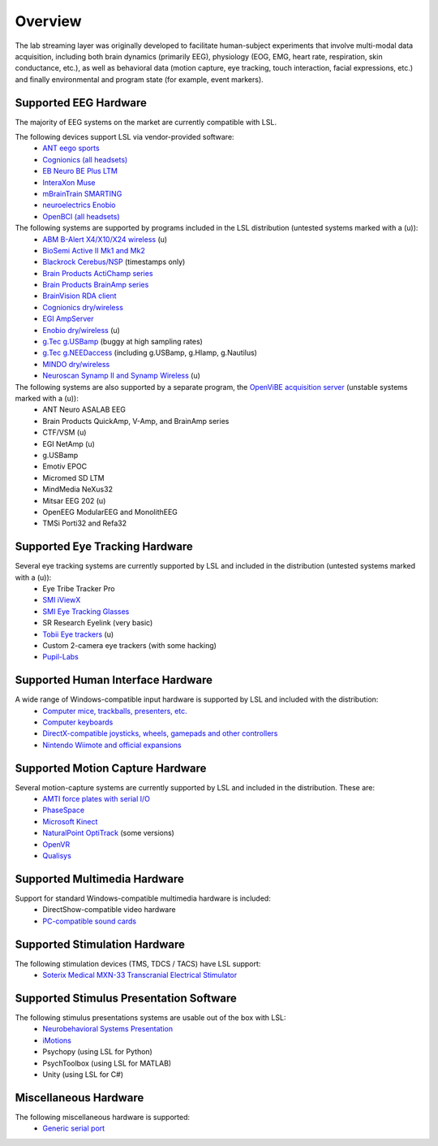 Overview
########
The lab streaming layer was originally developed to facilitate human-subject experiments that involve multi-modal data acquisition, including both brain dynamics (primarily EEG), physiology (EOG, EMG, heart rate, respiration, skin conductance, etc.), as well as behavioral data (motion capture, eye tracking, touch interaction, facial expressions, etc.) and finally environmental and program state (for example, event markers).

Supported EEG Hardware
**********************
The majority of EEG systems on the market are currently compatible with LSL.

The following devices support LSL via vendor-provided software:
  * `ANT eego sports <https://www.ant-neuro.com/products/eego_sports>`__
  * `Cognionics (all headsets) <http://www.cognionics.com/>`__
  * `EB Neuro BE Plus LTM <http://www.ebneuro.biz/en/neurology/ebneuro/galileo-suite/be-plus-ltm>`__
  * `InteraXon Muse <http://www.choosemuse.com/>`__
  * `mBrainTrain SMARTING <http://www.mbraintrain.com/smarting/>`__
  * `neuroelectrics Enobio <http://www.neuroelectrics.com/products/enobio/>`__
  * `OpenBCI (all headsets) <http://docs.openbci.com/software/06-labstreaminglayer>`__

The following systems are supported by programs included in the LSL distribution (untested systems marked with a (u)):
  * `ABM B-Alert X4/X10/X24 wireless <https://github.com/labstreaminglayer/App-BAlert>`__ (u)
  * `BioSemi Active II Mk1 and Mk2 <https://github.com/labstreaminglayer/App-BioSemi>`__
  * `Blackrock Cerebus/NSP <https://github.com/labstreaminglayer/App-BlackrockTimestamps>`__ (timestamps only)
  * `Brain Products ActiChamp series <https://github.com/labstreaminglayer/App-BrainProducts>`__
  * `Brain Products BrainAmp series <https://github.com/labstreaminglayer/App-BrainProducts>`__
  * `BrainVision RDA client <https://github.com/labstreaminglayer/App-BrainProducts>`__
  * `Cognionics dry/wireless <https://github.com/labstreaminglayer/App-Cognionics>`__
  * `EGI AmpServer <https://github.com/labstreaminglayer/App-EGIAmpServer>`__
  * `Enobio dry/wireless <https://github.com/labstreaminglayer/App-Enobio>`__ (u)
  * `g.Tec g.USBamp <https://github.com/labstreaminglayer/App-g.Tec/tree/master/g.USBamp>`__ (buggy at high sampling rates)
  * `g.Tec g.NEEDaccess <https://github.com/labstreaminglayer/App-g.Tec/tree/master/g.NEEDaccess>`__ (including g.USBamp, g.HIamp, g.Nautilus)
  * `MINDO dry/wireless <https://github.com/labstreaminglayer/App-MINDO>`__
  * `Neuroscan Synamp II and Synamp Wireless <https://github.com/labstreaminglayer/App-Neuroscan>`__ (u)

 
The following systems are also supported by a separate program, the `OpenViBE acquisition server <OVAS.wiki>`__ (unstable systems marked with a (u)):
  * ANT Neuro ASALAB EEG
  * Brain Products QuickAmp, V-Amp, and BrainAmp series
  * CTF/VSM (u)
  * EGI NetAmp (u)
  * g.USBamp
  * Emotiv EPOC
  * Micromed SD LTM
  * MindMedia NeXus32
  * Mitsar EEG 202 (u)
  * OpenEEG ModularEEG and MonolithEEG
  * TMSi Porti32 and Refa32

Supported Eye Tracking Hardware
*******************************
Several eye tracking systems are currently supported by LSL and included in the distribution (untested systems marked with a (u)):
  * Eye Tribe Tracker Pro
  * `SMI iViewX <https://github.com/labstreaminglayer/App-SMIEyetracker>`__
  * `SMI Eye Tracking Glasses <https://github.com/labstreaminglayer/App-SMIEyetracker>`__
  * SR Research Eyelink (very basic)
  * `Tobii Eye trackers <https://github.com/labstreaminglayer/App-Tobii>`__ (u)
  * Custom 2-camera eye trackers (with some hacking)
  * `Pupil-Labs <https://github.com/labstreaminglayer/App-PupilLabs>`__

Supported Human Interface Hardware
**********************************
A wide range of Windows-compatible input hardware is supported by LSL and included with the distribution:
  * `Computer mice, trackballs, presenters, etc. <Mouse.wiki>`__
  * `Computer keyboards <Keyboard.wiki>`__
  * `DirectX-compatible joysticks, wheels, gamepads and other controllers <GameController.wiki>`__
  * `Nintendo Wiimote and official expansions <Wiimote.wiki>`__

Supported Motion Capture Hardware
*********************************
Several motion-capture systems are currently supported by LSL and included in the distribution. These are:
  * `AMTI force plates with serial I/O <AMTIForcePlate.wiki>`__
  * `PhaseSpace <PhaseSpace.wiki>`__
  * `Microsoft Kinect <KinectMocap.wiki>`__
  * `NaturalPoint OptiTrack <OptiTrack.wiki>`__ (some versions)
  * `OpenVR <https://github.com/labstreaminglayer/App-OpenVR>`__
  * `Qualisys <https://github.com/qualisys/qualisys_lsl_app>`__

Supported Multimedia Hardware
*****************************
Support for standard Windows-compatible multimedia hardware is included:
  * DirectShow-compatible video hardware
  * `PC-compatible sound cards <AudioCaptureWin.wiki>`__

Supported Stimulation Hardware
******************************
The following stimulation devices (TMS, TDCS / TACS) have LSL support:
  * `Soterix Medical MXN-33 Transcranial Electrical Stimulator <https://soterixmedical.com/research/hd/mxn-33>`__

Supported Stimulus Presentation Software
****************************************
The following stimulus presentations systems are usable out of the box with LSL:
  * `Neurobehavioral Systems Presentation <https://www.neurobs.com/>`__
  * `iMotions <https://www.imotions.com/>`__
  * Psychopy (using LSL for Python)
  * PsychToolbox (using LSL for MATLAB)
  * Unity (using LSL for C#)

Miscellaneous Hardware
**********************
The following miscellaneous hardware is supported:
  * `Generic serial port <SerialPort.wiki>`__
